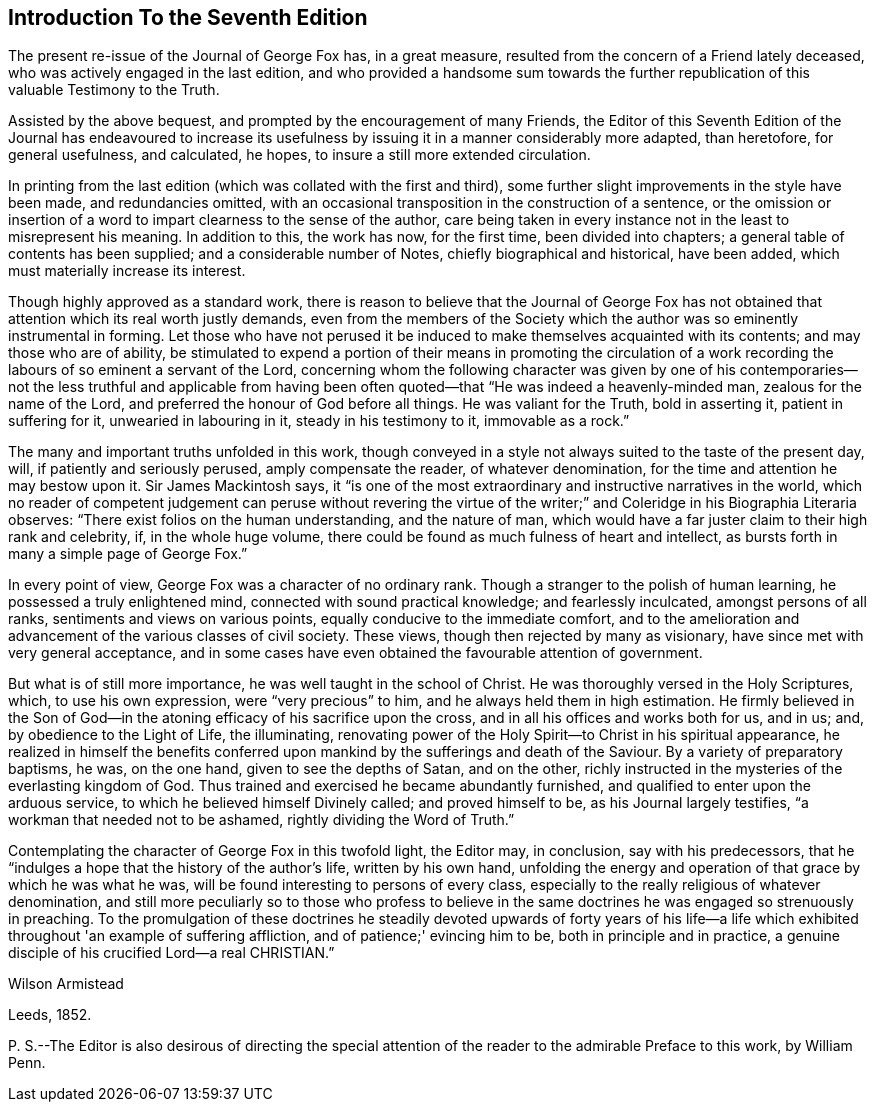 == Introduction To the Seventh Edition

The present re-issue of the Journal of George Fox has, in a great measure,
resulted from the concern of a Friend lately deceased,
who was actively engaged in the last edition,
and who provided a handsome sum towards the further
republication of this valuable Testimony to the Truth.

Assisted by the above bequest, and prompted by the encouragement of many Friends,
the Editor of this Seventh Edition of the Journal has endeavoured to
increase its usefulness by issuing it in a manner considerably more adapted,
than heretofore, for general usefulness, and calculated, he hopes,
to insure a still more extended circulation.

In printing from the last edition (which was collated with the first and third),
some further slight improvements in the style have been made, and redundancies omitted,
with an occasional transposition in the construction of a sentence,
or the omission or insertion of a word to impart clearness to the sense of the author,
care being taken in every instance not in the least to misrepresent his meaning.
In addition to this, the work has now, for the first time, been divided into chapters;
a general table of contents has been supplied; and a considerable number of Notes,
chiefly biographical and historical, have been added,
which must materially increase its interest.

Though highly approved as a standard work,
there is reason to believe that the Journal of George Fox has not
obtained that attention which its real worth justly demands,
even from the members of the Society which the
author was so eminently instrumental in forming.
Let those who have not perused it be induced to
make themselves acquainted with its contents;
and may those who are of ability,
be stimulated to expend a portion of their means in promoting the circulation of a
work recording the labours of so eminent a servant of the Lord,
concerning whom the following character was given by one of his
contemporaries--not the less truthful and applicable from having been
often quoted--that "`He was indeed a heavenly-minded man,
zealous for the name of the Lord, and preferred the honour of God before all things.
He was valiant for the Truth, bold in asserting it, patient in suffering for it,
unwearied in labouring in it, steady in his testimony to it, immovable as a rock.`"

The many and important truths unfolded in this work,
though conveyed in a style not always suited to the taste of the present day, will,
if patiently and seriously perused, amply compensate the reader,
of whatever denomination, for the time and attention he may bestow upon it.
Sir James Mackintosh says,
it "`is one of the most extraordinary and instructive narratives in the world,
which no reader of competent judgement can peruse without revering the
virtue of the writer;`" and Coleridge in his Biographia Literaria observes:
"`There exist folios on the human understanding, and the nature of man,
which would have a far juster claim to their high rank and celebrity, if,
in the whole huge volume, there could be found as much fulness of heart and intellect,
as bursts forth in many a simple page of George Fox.`"

In every point of view, George Fox was a character of no ordinary rank.
Though a stranger to the polish of human learning, he possessed a truly enlightened mind,
connected with sound practical knowledge; and fearlessly inculcated,
amongst persons of all ranks, sentiments and views on various points,
equally conducive to the immediate comfort,
and to the amelioration and advancement of the various classes of civil society.
These views, though then rejected by many as visionary,
have since met with very general acceptance,
and in some cases have even obtained the favourable attention of government.

But what is of still more importance, he was well taught in the school of Christ.
He was thoroughly versed in the Holy Scriptures, which, to use his own expression,
were "`very precious`" to him, and he always held them in high estimation.
He firmly believed in the Son of God--in the
atoning efficacy of his sacrifice upon the cross,
and in all his offices and works both for us, and in us; and,
by obedience to the Light of Life, the illuminating,
renovating power of the Holy Spirit--to Christ in his spiritual appearance,
he realized in himself the benefits conferred upon
mankind by the sufferings and death of the Saviour.
By a variety of preparatory baptisms, he was, on the one hand,
given to see the depths of Satan, and on the other,
richly instructed in the mysteries of the everlasting kingdom of God.
Thus trained and exercised he became abundantly furnished,
and qualified to enter upon the arduous service,
to which he believed himself Divinely called; and proved himself to be,
as his Journal largely testifies, "`a workman that needed not to be ashamed,
rightly dividing the Word of Truth.`"

Contemplating the character of George Fox in this twofold light, the Editor may,
in conclusion, say with his predecessors,
that he "`indulges a hope that the history of the author's life, written by his own hand,
unfolding the energy and operation of that grace by which he was what he was,
will be found interesting to persons of every class,
especially to the really religious of whatever denomination,
and still more peculiarly so to those who profess to believe in the
same doctrines he was engaged so strenuously in preaching.
To the promulgation of these doctrines he steadily devoted upwards of forty years
of his life--a life which exhibited throughout 'an example of suffering affliction,
and of patience;' evincing him to be, both in principle and in practice,
a genuine disciple of his crucified Lord--a real CHRISTIAN.`"

[.signed-section-signature]
Wilson Armistead

[.signed-section-context-close]
Leeds, 1852.

P+++.+++ S.--The Editor is also desirous of directing the special
attention of the reader to the admirable Preface to this work,
by William Penn.
